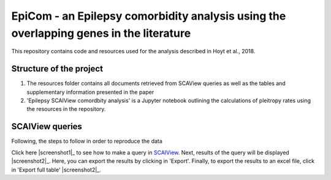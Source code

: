 EpiCom - an Epilepsy comorbidity analysis using the overlapping genes in the literature
=======================================================================================

This repository contains code and resources used for the analysis described in Hoyt et al., 2018.

Structure of the project
------------------------

1. The resources folder contains all documents retrieved from SCAView queries as well as the tables and supplementary information presented in the paper

2. 'Epilepsy SCAIView comordbity analysis' is a Jupyter notebook outlining the calculations of pleitropy rates using the resources in the repository.

SCAIView queries
----------------

Following, the steps to follow in order to reproduce the data

Click here |screenshot1|_ to see how to make a query in `SCAIView <http://academia.scaiview.com/academia/>`_.
Next, results of the query will be displayed |screenshot2|_. Here, you can export the results by clicking in 'Export'.
Finally, to export the results to an excel file, click in 'Export full table' |screenshot2|_.

.. |screenshot1| image:: screenshots/step1.png
.. |screenshot2| image:: screenshots/step2.png
.. |screenshot3| image:: screenshots/step3.png
